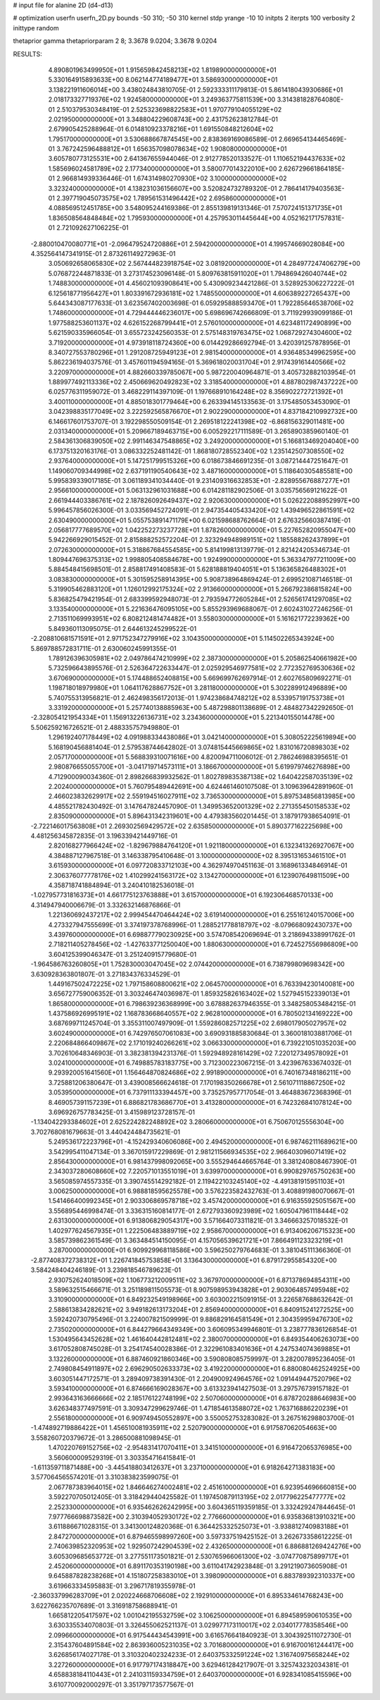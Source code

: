 # input file for alanine 2D (d4-d13)

# optimization
userfn       userfn_2D.py
bounds       -50 310; -50 310
kernel       stdp
yrange       -10 10
initpts      2
iterpts      100
verbosity    2
inittype     random

thetaprior gamma
thetapriorparam 2 8; 3.3678 9.0204; 3.3678 9.0204


RESULTS:
  4.890801963499950E+01  1.915659842458213E+02       1.819890000000000E+01
  5.330164915893633E+00  8.062144774189477E+01       3.586930000000000E+01       3.138221911606014E+00       3.438024843810705E-01  2.592333311179813E-01
  5.861418043930686E+01  2.018173327719376E+02       1.924580000000000E+01       3.249363775811539E+00       3.314381828764080E-01  2.510379530348419E-01
  2.525323698822583E+01  1.970779104055129E+02       2.021950000000000E+01       3.348804229608743E+00       2.431752623812784E-01  2.679905425288964E-01
  6.014810923378216E+01  1.691550848212604E+02       1.795170000000000E+01       3.530688667874545E+00       2.838369169086589E-01  2.669654134465469E-01
  3.767242596488812E+01  1.656357098078634E+02       1.908080000000000E+01       3.605780773125531E+00       2.641367655944046E-01  2.912778520133527E-01
  1.110652194437633E+02  1.585696024581789E+02       2.177340000000000E+01       3.580077014322010E+00       2.626729661864185E-01  2.966814939336446E-01
  1.674314980270930E+02  3.100000000000000E+02       3.323240000000000E+01       4.138231036156607E+00       3.520824732789320E-01  2.786414179403563E-01
  2.397719045073575E+02  1.789561531496442E+02       2.695860000000000E+01       4.088569512451785E+00       3.548095244169386E-01  2.855139819131346E-01
  7.570724151371735E+01  1.836508564848484E+02       1.795930000000000E+01       4.257953011445644E+00       4.052162171757831E-01  2.721092627106225E-01
 -2.880010470080771E+01 -2.096479524720886E+01       2.594200000000000E+01       4.199574669028084E+00       4.352564147341915E-01  2.873261149272963E-01
  3.050692658065830E+02  2.567444823918754E+02       3.081920000000000E+01       4.284977247406279E+00       5.076872244871833E-01  3.273174523096148E-01
  5.809763815911020E+01  1.794869426040744E+02       1.748830000000000E+01       4.456021093908641E+00       5.430909234421286E-01  3.528925306227222E-01
  6.125618771956427E+01  1.803391672936181E+02       1.748550000000000E+01       4.606389227265437E+00       5.644343087177633E-01  3.623567402003698E-01
  6.059295888593470E+01  1.792285646538706E+02       1.748600000000000E+01       4.729444446236017E+00       5.698696742666809E-01  3.711929939099186E-01
  1.977588253601137E+02  4.626152268799441E+01       2.576010000000000E+01       4.623481172490899E+00       5.621590335966054E-01  3.655723242560353E-01
  2.575148319763475E+02  1.068729274304600E+02       3.719200000000000E+01       4.973918118724360E+00       6.014429286692794E-01  3.420391257878956E-01
  8.340727553780296E+01  1.291208725949123E+01       2.981540000000000E+01       4.936485349962595E+00       5.862236194037576E-01  3.457601194594165E-01
  5.369618020031704E+01  2.917439161440566E+02       3.220970000000000E+01       4.882660339785067E+00       5.987220040964871E-01  3.405732882103954E-01
  1.889977492113336E+02  2.450669620492823E+02       3.318540000000000E+01       4.887802987437222E+00       6.025776311959072E-01  3.468229114397109E-01
  1.197668910164248E+02  8.356902272721392E+01       3.400110000000000E+01       4.885018301779464E+00       6.263394145133563E-01  3.175485053453090E-01
  3.042398835177049E+02  3.222592565876670E+01       2.902290000000000E+01       4.837184210992732E+00       6.146617601753707E-01  3.192298550509154E-01
  2.269518122241398E+02 -6.868156329011481E+00       2.031340000000000E+01       5.209667189463715E+00       6.005292217111589E-01  3.265890385960140E-01
  2.584361306839050E+02  2.991146347548865E+02       3.249200000000000E+01       5.166813469204040E+00       6.173751320163176E-01  3.086332252481142E-01
  1.868180728552340E+02  1.235142507308550E+02       2.937640000000000E+01       5.147251799515326E+00       6.018673846691235E-01  3.087214447251647E-01
  1.149060709344998E+02  2.637191190540643E+02       3.487160000000000E+01       5.118640305485581E+00       5.995839339017185E-01  3.061189341034440E-01
  9.231409316632853E+01 -2.828955676887277E+01       2.956610000000000E+01       5.063132961031688E+00       6.014281182902506E-01  3.035756569121622E-01
  2.661944403386761E+02  2.187826092649437E+02       2.920630000000000E+01       5.026222088952997E+00       5.996457856026300E-01  3.033569452724091E-01
  2.947354405433420E+02  1.439496522861591E+02       2.630490000000000E+01       5.055753891471179E+00       6.021598688762664E-01  2.676325660387419E-01
  2.056817777689570E+02  1.042252273237728E+01       1.878260000000000E+01       5.227652820955047E+00       5.942266929015452E-01  2.815888252572204E-01
  2.323294948989151E+02  1.185588262437899E+01       2.072630000000000E+01       5.318867684554585E+00       5.814199813139779E-01  2.821424205346734E-01
  1.809447696375313E+02  1.998805408584678E+00       1.924990000000000E+01       5.363347977211009E+00       5.884548415698501E-01  2.858817491408583E-01
  5.628188819404051E+01  5.136365826488302E+01       3.083830000000000E+01       5.301595258914395E+00       5.908738964869424E-01  2.699521087146518E-01
  5.319905462883120E+01  1.126012992175324E+02       2.913660000000000E+01       5.266792386815824E+00       5.836825479421954E-01  2.683399592948073E-01
  2.793594772605284E+01  2.526561741297085E+02       3.133540000000000E+01       5.221636476095105E+00       5.855293969688067E-01  2.602431027246256E-01
  2.713511069993951E+02  6.808212481474482E+01       3.558030000000000E+01       5.161621772239362E+00       5.849360113095075E-01  2.644613245299522E-01
 -2.208810681571591E+01  2.971752347279916E+02       3.104350000000000E+01       5.114502265343924E+00       5.869788572831711E-01  2.630060245991355E-01
  1.789126396305981E+02  2.049786474210999E+02       2.387300000000000E+01       5.205862540661982E+00       5.732596643895576E-01  2.526364722633447E-01
  2.025929546977581E+02  2.772352769530636E+02       3.670690000000000E+01       5.174488652408815E+00       5.669699762697914E-01  2.602765809692271E-01
  1.198718018979980E+01  1.064117628867752E+01       3.281180000000000E+01       5.302289912496889E+00       5.740755313956821E-01  2.462498356172013E-01
  1.974238684748212E+02  8.533957191753738E+01       3.331920000000000E+01       5.257740138885963E+00       5.487298801138689E-01  2.484827342292650E-01
 -2.328054121954334E+01  1.156913226136731E+02       3.234360000000000E+01       5.221340155014478E+00       5.506259216726521E-01  2.488335757949880E-01
  1.296192407178449E+02  4.091988334438086E+01       3.042140000000000E+01       5.308052225619894E+00       5.168190456881404E-01  2.579538744642802E-01
  3.074815445669865E+02  1.831016720898303E+02       2.057170000000000E+01       5.568839310071616E+00       4.820094711006012E-01  2.786246988395651E-01
  2.980876655055700E+01 -3.041719714573111E+01       3.186670000000000E+01       5.619979746276898E+00       4.712900090034360E-01  2.898266839932562E-01
  1.802789835387138E+02  1.640422587035139E+02       2.202400000000000E+01       5.760795489442691E+00       4.624461460107508E-01  3.109639642891960E-01
  2.466023832629917E+02  2.559194516027911E+02       3.736530000000000E+01       5.897534856813985E+00       4.485521782430492E-01  3.147647824457090E-01
  1.349953652001329E+02  2.271355450158533E+02       2.835090000000000E+01       5.896431342319601E+00       4.479383560201445E-01  3.187917938654091E-01
 -2.722146017563808E+01  2.269302569429572E+02       2.635850000000000E+01       5.890377162225698E+00       4.481256345872835E-01  3.196339421449716E-01
  2.820168277966424E+02 -1.829679884764120E+01       1.921180000000000E+01       6.132341326927067E+00       4.384887127967518E-01  3.146338795410648E-01
  3.100000000000000E+02  8.395131653461510E+01       3.615930000000000E+01       6.097720833712103E+00       4.362974970451163E-01  3.168961334846914E-01
  2.306376077778176E+02  1.410299241563172E+02       3.134270000000000E+01       6.123907649811509E+00       4.358718741884894E-01  3.240410182536018E-01
 -1.027957731816373E+01  4.661775123763888E+01       3.615700000000000E+01       6.192306468570133E+00       4.314947940006679E-01  3.332632146876866E-01
  1.221360692437217E+02  2.999454470464424E+02       3.619140000000000E+01       6.255161240157006E+00       4.273327947555699E-01  3.374197378768996E-01
  1.288521778818797E+02 -8.079668092430737E+00       3.439760000000000E+01       6.698877790230925E+00       3.574708542069694E-01  3.218694338991762E-01
  2.718211405278456E+02 -1.427633771250040E+00       1.880630000000000E+01       6.724527556986809E+00       3.604125399046347E-01  3.251240915779680E-01
 -1.964586763260805E+01  1.752830003047045E+02       2.074420000000000E+01       6.738799809698342E+00       3.630928363801807E-01  3.271834376334529E-01
  1.449167502472225E+02  1.797158608800621E+02       2.064570000000000E+01       6.763394230140081E+00       3.656727759006352E-01  3.303246474036987E-01
  1.859325826163402E+02  1.527945152339013E+01       1.865800000000000E+01       6.798639236368999E+00       3.678882637946355E-01  3.348258053484215E-01
  1.437586926995191E+02  1.168783668640557E+02       2.962810000000000E+01       6.780502134169222E+00       3.687699711245704E-01  3.355311007497909E-01
  1.559286082571225E+02  2.698017905027957E+02       3.602490000000000E+01       6.742976507061083E+00       3.690931885830684E-01  3.360018103881706E-01
  2.220684866409867E+02  2.171019240266261E+02       3.066330000000000E+01       6.739221051035203E+00       3.702610648346903E-01  3.382381394231376E-01
  1.592948928161429E+02  7.220127349578092E+01       3.024100000000000E+01       6.749885783183775E+00       3.712300223067215E-01  3.423967633674032E-01
  9.293920051641560E+01  1.156464870824686E+02       2.991890000000000E+01       6.740167348186211E+00       3.725881206380647E-01  3.439008566624618E-01
  7.170198350266678E+01  2.561071118867250E+02       3.053950000000000E+01       6.737911133394457E+00       3.735257957717054E-01  3.464883672368396E-01
  8.469057391157239E+01  6.886821783686770E+01       3.413280000000000E+01       6.742326841078124E+00       3.696926757783425E-01  3.415989123728157E-01
 -1.134042293384602E+01  2.625224282248892E+02       3.280660000000000E+01       6.750670125556304E+00       3.702768081679663E-01  3.440424484735621E-01
  5.249536172223796E+01 -4.152429340606086E+00       2.494520000000000E+01       6.987462111689621E+00       3.542995411047134E-01  3.367015917229869E-01
  2.981211566934535E+02  2.966403096071419E+02       2.856430000000000E+01       6.981437998092065E+00       3.555294644665764E-01  3.381240808467390E-01
  2.343037280608660E+02  7.220571013551019E+01       3.639970000000000E+01       6.990829765750263E+00       3.565085974557335E-01  3.390745514292182E-01
  2.119422103245140E+02 -4.491381915951103E+01       3.006250000000000E+01       6.988818595625578E+00       3.576223582432763E-01  3.408891980070667E-01
  1.541466400992345E+01  2.903306869578718E+02       3.457420000000000E+01       6.916355925051567E+00       3.556895446998474E-01  3.336315160814177E-01
  2.672793360923989E+02  1.605047961118444E+02       2.631300000000000E+01       6.913806829054317E+00       3.571664073311821E-01  3.346663257018532E-01
  1.402977624567935E+01  1.222506483889719E+02       2.958670000000000E+01       6.913406206715323E+00       3.585739862361549E-01  3.363484514150095E-01
  4.157056539621721E+01  7.866491123323219E+01       3.287000000000000E+01       6.909929968118586E+00       3.596250279764683E-01  3.381045111366360E-01
 -2.877408372738312E+01  1.226741845753858E+01       3.136430000000000E+01       6.879172955854320E+00       3.584248404246189E-01  3.239818546789623E-01
  2.930752624018509E+02  1.106773212009511E+02       3.367970000000000E+01       6.871378694854311E+00       3.589632515466671E-01  3.251189811505573E-01
  8.907598953943828E+01  2.903064857495948E+02       3.310900000000000E+01       6.849232549198966E+00       3.603002215091915E-01  3.226587688632642E-01
  2.588613834282621E+02  3.949182613173204E+01       2.856940000000000E+01       6.840915241272525E+00       3.592420730795496E-01  3.224007821509999E-01
  9.886829164581549E+01  2.304359959476730E+02       2.735020000000000E+01       6.844279664349349E+00       3.606095349946801E-01  3.238777836126854E-01
  1.530495643452628E+02  1.461640442812481E+02       2.380070000000000E+01       6.849354406263073E+00       3.617052808745028E-01  3.254174540028386E-01
  2.322961083401636E+01  4.247534074369885E+01       3.132260000000000E+01       6.887460921860346E+00       3.590808085759997E-01  3.282007895236405E-01
  2.749808454911897E+02  2.696290502633373E+02       3.419220000000000E+01       6.880080462524925E+00       3.603051447172571E-01  3.289409738391430E-01
  2.204900924964576E+02  1.091449447520796E+02       3.593410000000000E+01       6.874666169028367E+00       3.613323941427503E-01  3.297576739157182E-01
  2.993643163666666E+02  2.185176122748199E+02       2.507060000000000E+01       6.878720288646983E+00       3.626348377497591E-01  3.309347299629746E-01
  1.471854613588072E+02  1.763716886220239E+01       2.556180000000000E+01       6.909749450552897E+00       3.550052753283082E-01  3.267516298803700E-01
 -1.474892719886422E+01  1.456510081935911E+02       2.520790000000000E+01       6.917587062054663E+00       3.558260720379672E-01  3.286500881098945E-01
  1.470220769152756E+02 -2.954831417070411E+01       3.341510000000000E+01       6.916472065376985E+00       3.560600009529319E-01  3.303354716415841E-01
 -1.611359711871488E+00 -3.445418803412637E+01       3.237100000000000E+01       6.918264271383183E+00       3.577064565574201E-01  3.310383823599075E-01
  2.067787383964015E+02  1.846646274002481E+02       2.451610000000000E+01       6.923954696660815E+00       3.592270705012405E-01  3.318429440425582E-01
  1.197450879113195E+02  2.017796225477777E+02       2.252330000000000E+01       6.935462626242995E+00       3.604365119359185E-01  3.332429247844645E-01
  7.977766698873582E+00  2.310394052930172E+02       2.776660000000000E+01       6.935836813910321E+00       3.611886671028315E-01  3.341300124820368E-01
  6.364425332525073E+01 -3.938812740983188E+01       2.847270000000000E+01       6.879465598997260E+00       3.597337519425152E-01  3.262673358612225E-01
  2.740639852320953E+02  1.929507242904539E+02       2.432650000000000E+01       6.886881269424276E+00       3.605309685653772E-01  3.277551173501821E-01
  2.530765966061300E+02 -3.074770875899717E+01       2.452060000000000E+01       6.891170353190198E+00       3.611041742923848E-01  3.291219073605908E-01
  9.645887828238268E+01  4.151807258383010E+01       3.398090000000000E+01       6.883789392310337E+00       3.619663334595883E-01  3.296717819355978E-01
 -2.360337996283709E+01  2.020224668706608E+02       2.192910000000000E+01       6.895334614768243E+00       3.622766235707689E-01  3.316918758688941E-01
  1.665812205417597E+02  1.001042195532759E+02       3.106250000000000E+01       6.894589590610535E+00       3.630335534070803E-01  3.326455062521137E-01
  3.029977173110017E+02  2.034017778358546E+00       2.099660000000000E+01       6.917544434543991E+00       3.616576641840923E-01  3.304392511072730E-01
  2.315437604891584E+02  2.863936005231035E+02       3.701680000000000E+01       6.916700161244417E+00       3.626856174027178E-01  3.310320402324233E-01
  2.640375332591224E+02  1.316740975658244E+02       3.227260000000000E+01       6.917797174318847E+00       3.629461284217907E-01  3.325743232034381E-01
  4.658838184110443E+01  2.241031159334759E+01       2.640370000000000E+01       6.928341085415596E+00       3.610770092000297E-01  3.351797173577567E-01